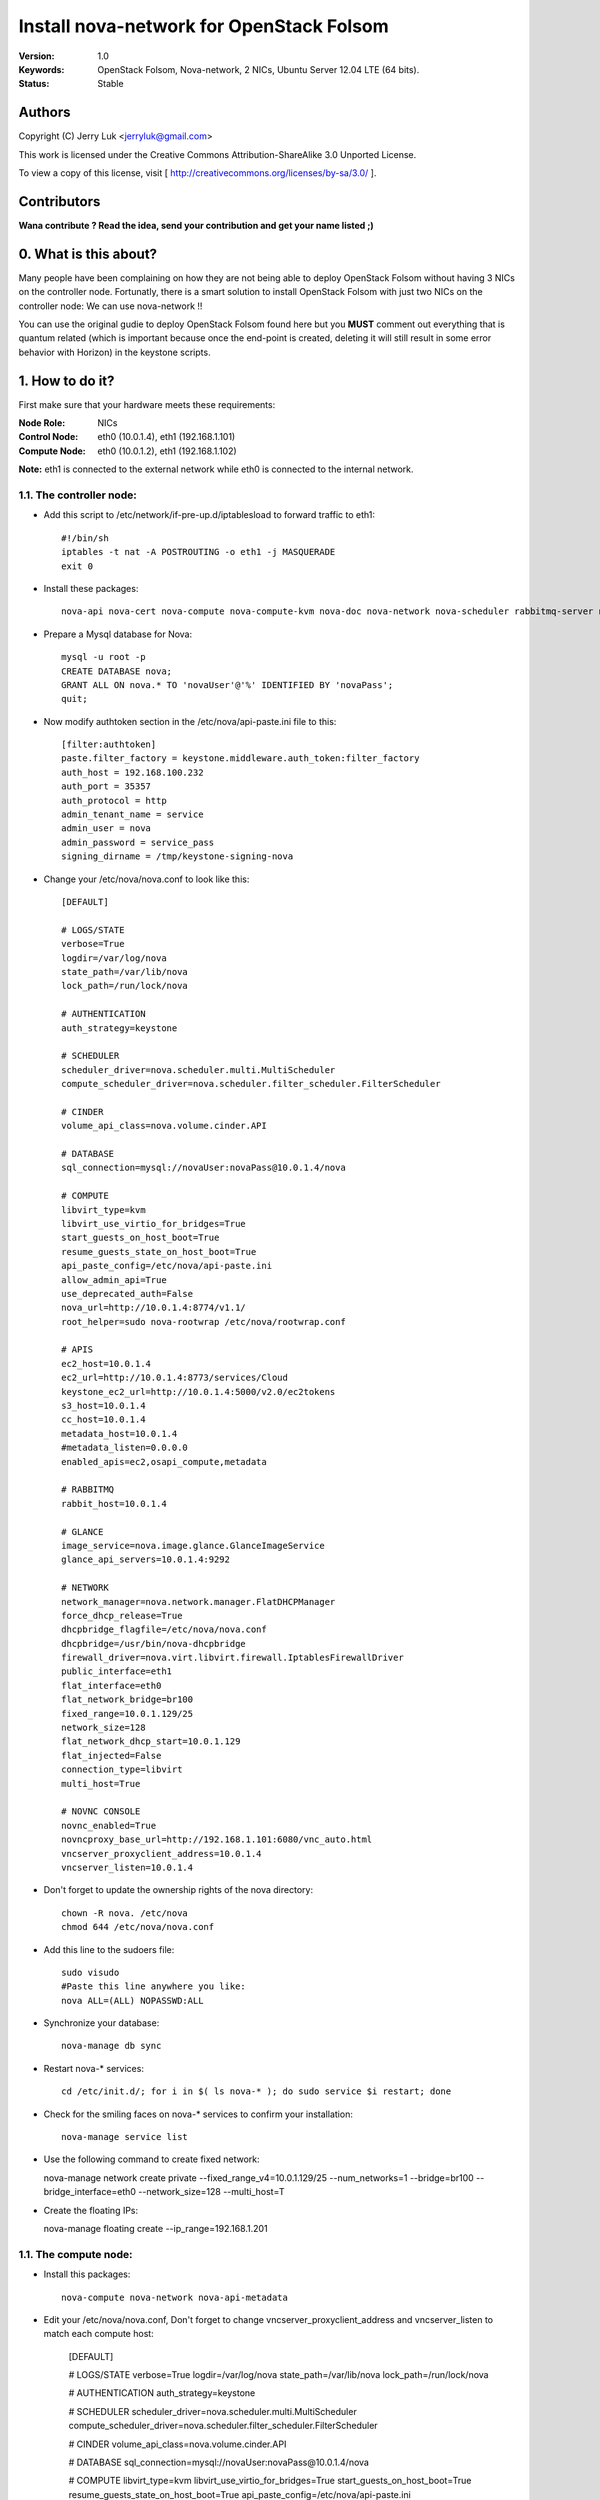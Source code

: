 ==========================================================
  Install nova-network for OpenStack Folsom
==========================================================

:Version: 1.0
:Keywords: OpenStack Folsom, Nova-network, 2 NICs, Ubuntu Server 12.04 LTE (64 bits).
:Status: Stable

Authors
==========

Copyright (C) Jerry Luk <jerryluk@gmail.com>

This work is licensed under the Creative Commons Attribution-ShareAlike 3.0 Unported License.
 
To view a copy of this license, visit [ http://creativecommons.org/licenses/by-sa/3.0/ ].

Contributors
==========

**Wana contribute ? Read the idea, send your contribution and get your name listed ;)**

0. What is this about?
==============

Many people have been complaining on how they are not being able to deploy OpenStack Folsom without having 3 NICs on the controller node. Fortunatly, there is a smart solution to install OpenStack Folsom with just two NICs on the controller node: We can use nova-network !!

You can use the original gudie to deploy OpenStack Folsom found here but you **MUST** comment out everything that is quantum related (which is important because once the end-point is created, deleting it will still result in some error behavior with Horizon) in the keystone scripts.

1. How to do it?
====================

First make sure that your hardware meets these requirements:

:Node Role: NICs
:Control Node: eth0 (10.0.1.4), eth1 (192.168.1.101)
:Compute Node: eth0 (10.0.1.2), eth1 (192.168.1.102)

**Note:** eth1 is connected to the external network while eth0 is connected to the internal network.

1.1. The controller node:
-----------------

* Add this script to /etc/network/if-pre-up.d/iptablesload to forward traffic to eth1::

   #!/bin/sh
   iptables -t nat -A POSTROUTING -o eth1 -j MASQUERADE
   exit 0

* Install these packages::

   nova-api nova-cert nova-compute nova-compute-kvm nova-doc nova-network nova-scheduler rabbitmq-server novnc nova-consoleauth nova-ajax-console-proxy nova-novncproxy

* Prepare a Mysql database for Nova::

   mysql -u root -p
   CREATE DATABASE nova;
   GRANT ALL ON nova.* TO 'novaUser'@'%' IDENTIFIED BY 'novaPass';
   quit;

* Now modify authtoken section in the /etc/nova/api-paste.ini file to this::

   [filter:authtoken]
   paste.filter_factory = keystone.middleware.auth_token:filter_factory
   auth_host = 192.168.100.232
   auth_port = 35357
   auth_protocol = http
   admin_tenant_name = service
   admin_user = nova
   admin_password = service_pass
   signing_dirname = /tmp/keystone-signing-nova


* Change your /etc/nova/nova.conf to look like this::
   
   [DEFAULT]

   # LOGS/STATE
   verbose=True
   logdir=/var/log/nova
   state_path=/var/lib/nova
   lock_path=/run/lock/nova

   # AUTHENTICATION
   auth_strategy=keystone

   # SCHEDULER
   scheduler_driver=nova.scheduler.multi.MultiScheduler
   compute_scheduler_driver=nova.scheduler.filter_scheduler.FilterScheduler

   # CINDER
   volume_api_class=nova.volume.cinder.API

   # DATABASE
   sql_connection=mysql://novaUser:novaPass@10.0.1.4/nova

   # COMPUTE
   libvirt_type=kvm
   libvirt_use_virtio_for_bridges=True
   start_guests_on_host_boot=True
   resume_guests_state_on_host_boot=True
   api_paste_config=/etc/nova/api-paste.ini
   allow_admin_api=True
   use_deprecated_auth=False
   nova_url=http://10.0.1.4:8774/v1.1/
   root_helper=sudo nova-rootwrap /etc/nova/rootwrap.conf

   # APIS
   ec2_host=10.0.1.4
   ec2_url=http://10.0.1.4:8773/services/Cloud
   keystone_ec2_url=http://10.0.1.4:5000/v2.0/ec2tokens
   s3_host=10.0.1.4
   cc_host=10.0.1.4
   metadata_host=10.0.1.4
   #metadata_listen=0.0.0.0
   enabled_apis=ec2,osapi_compute,metadata

   # RABBITMQ
   rabbit_host=10.0.1.4

   # GLANCE
   image_service=nova.image.glance.GlanceImageService
   glance_api_servers=10.0.1.4:9292

   # NETWORK
   network_manager=nova.network.manager.FlatDHCPManager
   force_dhcp_release=True
   dhcpbridge_flagfile=/etc/nova/nova.conf
   dhcpbridge=/usr/bin/nova-dhcpbridge
   firewall_driver=nova.virt.libvirt.firewall.IptablesFirewallDriver
   public_interface=eth1
   flat_interface=eth0
   flat_network_bridge=br100
   fixed_range=10.0.1.129/25
   network_size=128
   flat_network_dhcp_start=10.0.1.129
   flat_injected=False
   connection_type=libvirt
   multi_host=True

   # NOVNC CONSOLE
   novnc_enabled=True
   novncproxy_base_url=http://192.168.1.101:6080/vnc_auto.html
   vncserver_proxyclient_address=10.0.1.4
   vncserver_listen=10.0.1.4

* Don't forget to update the ownership rights of the nova directory::

   chown -R nova. /etc/nova
   chmod 644 /etc/nova/nova.conf

* Add this line to the sudoers file::

   sudo visudo
   #Paste this line anywhere you like:
   nova ALL=(ALL) NOPASSWD:ALL

* Synchronize your database::

   nova-manage db sync

* Restart nova-* services::

   cd /etc/init.d/; for i in $( ls nova-* ); do sudo service $i restart; done   

* Check for the smiling faces on nova-* services to confirm your installation::

   nova-manage service list

*  Use the following command to create fixed network::
   
   nova-manage network create private --fixed_range_v4=10.0.1.129/25 --num_networks=1 --bridge=br100 --bridge_interface=eth0 --network_size=128 --multi_host=T

*  Create the floating IPs::

   nova-manage floating create --ip_range=192.168.1.201

1.1. The compute node:
-----------------

* Install this packages::

   nova-compute nova-network nova-api-metadata

* Edit your /etc/nova/nova.conf, Don't forget to change vncserver_proxyclient_address and vncserver_listen to match each compute host:

   [DEFAULT]

   # LOGS/STATE
   verbose=True
   logdir=/var/log/nova
   state_path=/var/lib/nova
   lock_path=/run/lock/nova

   # AUTHENTICATION
   auth_strategy=keystone

   # SCHEDULER
   scheduler_driver=nova.scheduler.multi.MultiScheduler
   compute_scheduler_driver=nova.scheduler.filter_scheduler.FilterScheduler

   # CINDER
   volume_api_class=nova.volume.cinder.API

   # DATABASE
   sql_connection=mysql://novaUser:novaPass@10.0.1.4/nova

   # COMPUTE
   libvirt_type=kvm
   libvirt_use_virtio_for_bridges=True
   start_guests_on_host_boot=True
   resume_guests_state_on_host_boot=True
   api_paste_config=/etc/nova/api-paste.ini
   allow_admin_api=True
   use_deprecated_auth=False
   nova_url=http://10.0.1.4:8774/v1.1/
   root_helper=sudo nova-rootwrap /etc/nova/rootwrap.conf

   # APIS
   ec2_host=10.0.1.4
   ec2_url=http://10.0.1.4:8773/services/Cloud
   keystone_ec2_url=http://10.0.1.4:5000/v2.0/ec2tokens
   s3_host=10.0.1.4
   cc_host=10.0.1.4
   metadata_host=10.0.1.4

   # RABBITMQ
   rabbit_host=10.0.1.4

   # GLANCE
   image_service=nova.image.glance.GlanceImageService
   glance_api_servers=10.0.1.4:9292

   # NETWORK
   network_manager=nova.network.manager.FlatDHCPManager
   force_dhcp_release=True
   dhcpbridge_flagfile=/etc/nova/nova.conf
   dhcpbridge=/usr/bin/nova-dhcpbridge
   firewall_driver=nova.virt.libvirt.firewall.IptablesFirewallDriver
   public_interface=eth1
   flat_interface=eth0
   flat_network_bridge=br100
   fixed_range=10.0.1.129/25
   network_size=128
   flat_network_dhcp_start=10.0.1.129
   flat_injected=False
   connection_type=libvirt
   multi_host=True

   # NOVNC CONSOLE
   novnc_enabled=True
   novncproxy_base_url=http://192.168.1.101:6080/vnc_auto.html
   
   # Change vncserver_proxyclient_address and vncserver_listen to match each compute host
   vncserver_proxyclient_address=10.0.1.2
   vncserver_listen=10.0.1.2

**That's it**, you can now move in to the Cinder install section in the original guide.

2. I have a better idea!
====================

You have a better idea ? Share it with us and get it named after you :)  

